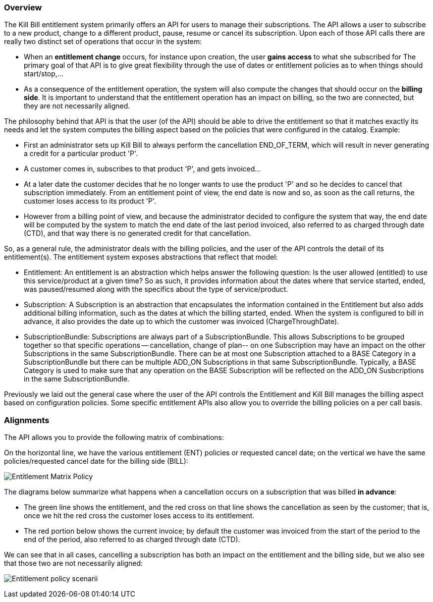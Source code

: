 === Overview

The Kill Bill entitlement system primarily offers an API for users to manage their subscriptions.
The API allows a user to subscribe to a new product, change to a different product, pause, resume or cancel its subscription.
Upon each of those API calls there are really two distinct set of operations that occur in the system:

* When an *entitlement change* occurs, for instance upon creation, the user *gains access* to what she subscribed for
The primary goal of that API is to give great flexibility through the use of dates or entitlement policies as to when things should start/stop,...
* As a consequence of the entitlement operation, the system will also compute the changes that should occur on the *billing side*.
It is important to understand that the entitlement operation has an impact on billing, so the two are connected, but they are not necessarily aligned.

The philosophy behind that API is that the user (of the API) should be able to drive the entitlement so that it matches exactly its needs and let the system computes the billing aspect based on the policies that were configured in the catalog.
Example:

* First an administrator sets up Kill Bill to always perform the cancellation END_OF_TERM, which will result in never generating a credit for a particular product 'P'.
* A customer comes in, subscribes to that product 'P', and gets invoiced...
* At a later date the customer decides that he no longer wants to use the product 'P' and so he decides to cancel that subscription immediately. From an entitlement point of view, the end date is now and so, as soon as the call returns, the customer loses access to its product 'P'.
* However from a billing point of view, and because the administrator decided to configure the system that way, the end date will be computed by the system to match the end date of the last period invoiced, also referred to as charged through date (CTD), and that way there is no generated credit for that cancellation.

So, as a general rule, the administrator deals with the billing policies, and the user of the API controls the detail of its entitlement(s).
The entitlement system exposes abstractions that reflect that model:

* Entitlement: An entitlement is an abstraction which helps answer the following question: Is the user allowed (entitled) to use this service/product at a given time? So as such, it provides information about the dates where that service started, ended, was paused/resumed along with the specifics about the type of service/product.
* Subscription: A Subscription is an abstraction that encapsulates the information contained in the Entitlement but also adds additional billing information, such as the dates at which the billing started, ended. When the system is configured to bill in advance, it also provides the date up to which the customer was invoiced (ChargeThroughDate).
* SubscriptionBundle: Subscriptions are always part of a SubscriptionBundle. This allows Subscriptions to be grouped together so that specific operations -- cancellation, change of plan-- on one Subscription may have an impact on the other Subscriptions in the same SubscriptionBundle. There can be at most one Subscription attached to a BASE Category in a SubscriptionBundle but there can be multiple ADD_ON Subscriptions in that same SubscriptionBundle. Typically, a BASE Category is used to make sure that any operation on the BASE Subscription will be reflected on the ADD_ON Susbcriptions in the same SubscriptionBundle.

Previously we laid out the general case where the user of the API controls the Entitlement and Kill Bill manages the billing aspect based on configuration policies. Some specific entitlement APIs also allow you to override the billing policies on a per call basis.


=== Alignments

The API allows you to provide the following matrix of combinations:

On the horizontal line, we have the various entitlement (ENT) policies or requested cancel date; on the vertical we have the same policies/requested cancel date for the billing side (BILL):

image:https://drive.google.com/uc?&id=0Bw8rymjWckBHR3h5VXpnQXI1YXM&w=960&amp;h=480[Entitlement Matrix Policy, align="center"]
// https://drive.google.com/file/d/0Bw8rymjWckBHR3h5VXpnQXI1YXM/view?usp=sharing

The diagrams below summarize what happens when a cancellation occurs on a subscription that was billed *in advance*:

* The green line shows the entitlement, and the red cross on that line shows the cancellation as seen by the customer; that is, once we hit the red cross the customer loses access to its entitlement.
* The red portion below shows the current invoice; by default the customer was invoiced from the start of the period to the end of the period, also referred to as charged through date (CTD).

We can see that in all cases, cancelling a subscription has both an impact on the entitlement and the billing side, but we also see that those two are not necessarily aligned:

image:https://drive.google.com/uc?&id=0Bw8rymjWckBHX2V1N3gzeWxOdkU&w=960&amp;h=480["Entitlement policy scenarii", align="center"]
// https://drive.google.com/file/d/0Bw8rymjWckBHX2V1N3gzeWxOdkU/view?usp=sharing

